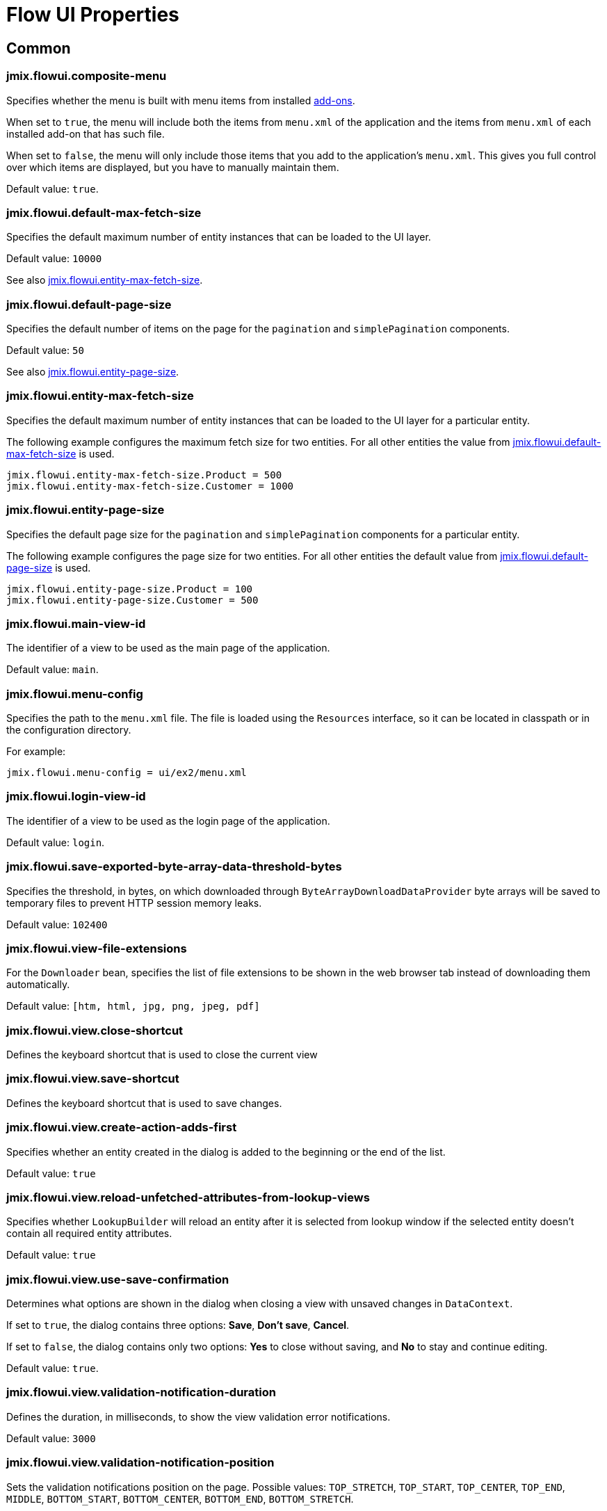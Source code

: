 = Flow UI Properties

[[common]]
== Common

[[jmix.flowui.composite-menu]]
=== jmix.flowui.composite-menu

Specifies whether the menu is built with menu items from installed xref:jmix:ROOT:add-ons.adoc[add-ons].

When set to `true`, the menu will include both the items from `menu.xml` of the application and the items from `menu.xml` of each installed add-on that has such file.

When set to `false`, the menu will only include those items that you add to the application's `menu.xml`. This gives you full control over which items are displayed, but you have to manually maintain them.

Default value: `true`.

[[jmix.flowui.default-max-fetch-size]]
=== jmix.flowui.default-max-fetch-size

Specifies the default maximum number of entity instances that can be loaded to the UI layer.

Default value: `10000`

See also <<jmix.flowui.entity-max-fetch-size,jmix.flowui.entity-max-fetch-size>>.

[[jmix.flowui.default-page-size]]
=== jmix.flowui.default-page-size

Specifies the default number of items on the page for the `pagination` and `simplePagination` components.

Default value: `50`

See also <<jmix.flowui.entity-page-size,jmix.flowui.entity-page-size>>.

[[jmix.flowui.entity-max-fetch-size]]
=== jmix.flowui.entity-max-fetch-size

Specifies the default maximum number of entity instances that can be loaded to the UI layer for a particular entity.

The following example configures the maximum fetch size for two entities. For all other entities the value from <<jmix.flowui.default-max-fetch-size,jmix.flowui.default-max-fetch-size>> is used.

[source,properties]
----
jmix.flowui.entity-max-fetch-size.Product = 500
jmix.flowui.entity-max-fetch-size.Customer = 1000
----

[[jmix.flowui.entity-page-size]]
=== jmix.flowui.entity-page-size

Specifies the default page size for the `pagination` and `simplePagination` components for a particular entity.

The following example configures the page size for two entities. For all other entities the default value from <<jmix.flowui.default-page-size,jmix.flowui.default-page-size>> is used.

[source,properties]
----
jmix.flowui.entity-page-size.Product = 100
jmix.flowui.entity-page-size.Customer = 500
----

[[jmix.flowui.main-view-id]]
=== jmix.flowui.main-view-id

The identifier of a view to be used as the main page of the application.

Default value: `main`.

[[jmix.flowui.menu-config]]
=== jmix.flowui.menu-config

Specifies the path to the `menu.xml` file. The file is loaded using the `Resources` interface, so it can be located in classpath or in the configuration directory.

For example:

[source,properties]
----
jmix.flowui.menu-config = ui/ex2/menu.xml
----

[[jmix.flowui.login-view-id]]
=== jmix.flowui.login-view-id

The identifier of a view to be used as the login page of the application.

Default value: `login`.

[[jmix.flowui.save-exported-byte-array-data-threshold-bytes]]
=== jmix.flowui.save-exported-byte-array-data-threshold-bytes

Specifies the threshold, in bytes, on which downloaded through `ByteArrayDownloadDataProvider` byte arrays will be saved to temporary files to prevent HTTP session memory leaks.

Default value: `102400`

[[jmix.flowui.view-file-extensions]]
=== jmix.flowui.view-file-extensions

For the `Downloader` bean, specifies the list of file extensions to be shown in the web browser tab instead of downloading them automatically.

Default value: `[htm, html, jpg, png, jpeg, pdf]`

[[jmix.flowui.view.close-shortcut]]
=== jmix.flowui.view.close-shortcut

Defines the keyboard shortcut that is used to close the current view

[[jmix.flowui.view.save-shortcut]]
=== jmix.flowui.view.save-shortcut

Defines the keyboard shortcut that is used to save changes.

[[jmix.flowui.view.create-action-adds-first]]
=== jmix.flowui.view.create-action-adds-first

Specifies whether an entity created in the dialog is added to the beginning or the end of the list.

Default value: `true`

[[jmix.flowui.view.reload-unfetched-attributes-from-lookup-views]]
=== jmix.flowui.view.reload-unfetched-attributes-from-lookup-views

Specifies whether `LookupBuilder` will reload an entity after it is selected from lookup window if the selected entity doesn't contain all required entity attributes.

Default value: `true`

[[jmix.flowui.view.use-save-confirmation]]
=== jmix.flowui.view.use-save-confirmation

Determines what options are shown in the dialog when closing a view with unsaved changes in `DataContext`.

If set to `true`, the dialog contains three options: *Save*, *Don’t save*, *Cancel*.

If set to `false`, the dialog contains only two options: *Yes* to close without saving, and *No* to stay and continue editing.

Default value: `true`.

[[jmix.flowui.view.validation-notification-duration]]
=== jmix.flowui.view.validation-notification-duration

Defines the duration, in milliseconds, to show the view validation error notifications.

Default value: `3000`

[[jmix.flowui.view.validation-notification-position]]
=== jmix.flowui.view.validation-notification-position

Sets the validation notifications position on the page. Possible values: `TOP_STRETCH`, `TOP_START`, `TOP_CENTER`, `TOP_END`, `MIDDLE`, `BOTTOM_START`, `BOTTOM_CENTER`, `BOTTOM_END`, `BOTTOM_STRETCH`.

Default value: `BOTTOM_END`

[[jmix.flowui.view.validation-notification-type]]
=== jmix.flowui.view.validation-notification-type

Specifies standard view validation error notifications variant. Accepts one of the `Notifications.Type` enum values: `DEFAULT`, `ERROR`, `SUCCESS`, `SYSTEM`, `WARNING`.

Default value: `DEFAULT`

[[jmix.flowui.navigation.use-crockford-uuid-encoder]]
=== jmix.flowui.navigation.use-crockford-uuid-encoder

Specifies whether https://www.crockford.com/base32.html[Base32 Crockford Encoding^]  is used for encoding/decoding of UUID URL parameters.

Default value: `false`

[[components]]
== Components

//todo: add links for AddAction, CreateAction, EditAction, ReadAction, RemoveAction

[[jmix.flowui.component.default-notification-duration]]
=== jmix.flowui.component.default-notification-duration

Specifies the duration, in milliseconds, for which a notification is displayed.

Default value: `3000`

[[jmix.flowui.component.default-notification-position]]
=== jmix.flowui.component.default-notification-position

Specifies the default notification position on the page. Possible values: `TOP_STRETCH`, `TOP_START`, `TOP_CENTER`, `TOP_END`, `MIDDLE`, `BOTTOM_START`, `BOTTOM_CENTER`, `BOTTOM_END`, `BOTTOM_STRETCH`.

Default value: `MIDDLE`


[[jmix.flowui.component.filter-auto-apply]]
=== jmix.flowui.component.filter-auto-apply

//todo: add link to Filter component

When set to `true`, the `Filter` component works in the immediate mode when every change of its parameters automatically reloads data.

When set to `false`, reload occurs only after the *Refresh* button is clicked.

This property can be overridden for a particular instance of the `Filter` component using its `autoApply` XML attribute.

Default value: `true`

[[jmix.flowui.component.filter-properties-hierarchy-depth]]
=== jmix.flowui.component.filter-properties-hierarchy-depth

//todo: add link to Filter component
Defines the properties hierarchy depth in the Add Condition editor in `Filter`. For example, if the depth value is 2, then you can select an entity attribute `contractor.city.country`, if the value is 3, then `contractor.city.country.name`, etc.

Default value: `2`


[[jmix.flowui.component.grid-add-shortcut]]
=== jmix.flowui.component.grid-add-shortcut
//todo: add links for all actions

Defines the keyboard shortcut that is used to execute AddAction.

[[jmix.flowui.component.grid-create-shortcut]]
=== jmix.flowui.component.grid-create-shortcut

Defines the keyboard shortcut that is used to execute CreateAction.

[[jmix.flowui.component.grid-edit-shortcut]]
=== jmix.flowui.component.grid-edit-shortcut

Defines the keyboard shortcut that is used to execute EditAction.

Default value: `ENTER`

[[jmix.flowui.component.grid-read-shortcut]]
=== jmix.flowui.component.grid-read-shortcut

Defines the keyboard shortcut that is used to execute ReadAction.

Default value: `ENTER`

[[jmix.flowui.component.grid-remove-shortcut]]
=== jmix.flowui.component.grid-remove-shortcut

Defines the keyboard shortcut that is used to execute RemoveAction.

[[jmix.flowui.component.pagination-items-per-page-items]]
=== jmix.flowui.component.pagination-items-per-page-items

Specifies the options for number of items per page in the `Pagination` component.

// todo add: To configure a custom list of options for a concrete instance of the `Pagination` component, use the xref:vcl/components/pagination.adoc#items-per-page-options[itemsPerPageOptions] XML attribute.

Default value: `[20, 50, 100, 500, 1000, 5000]`

[[jmix.flowui.component.picker-clear-shortcut]]
=== jmix.flowui.component.picker-clear-shortcut

// todo: clarify whether it is for certain pickers or for all picker components.
Defines the keyboard shortcut that is used to clear input of a picker component.

[[jmix.flowui.component.picker-lookup-shortcut]]
=== jmix.flowui.component.picker-lookup-shortcut

Defines the keyboard shortcut that is used to open a lookup view for a picker component.

[[jmix.flowui.component.picker-open-shortcut]]
=== jmix.flowui.component.picker-open-shortcut

Defines the keyboard shortcut that is used to open the entity selected in a picker component.

[[background-tasks]]
== Background Tasks

[[jmix.flowui.background-task.task-killing-latency]]
=== jmix.flowui.background-task.task-killing-latency

Specifies the timeout after which xref:background-tasks.adoc[background tasks] that do not update their status are killed (task's timeout plus latency timeout). If the duration suffix is not specified, seconds will be used.

Default value: `60`

[[jmix.flowui.background-task.threads-count]]
=== jmix.flowui.background-task.threads-count

Specifies the number of xref:background-tasks.adoc[background task] threads.

Default value: `10`

[[jmix.flowui.background-task.timeout-expiration-check-interval]]
=== jmix.flowui.background-task.timeout-expiration-check-interval

Specifies the interval at which the expiration of the xref:background-tasks.adoc[background task] is checked. If the duration suffix is not specified, milliseconds will be used.

Default value: `5000`